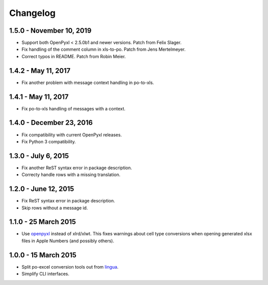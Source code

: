 Changelog
=========

1.5.0 - November 10, 2019
-------------------------

- Support both OpenPyxl < 2.5.0b1 and newer versions. Patch from Felix Slager.
- Fix handling of the comment column in xls-to-po. Patch from Jens Mertelmeyer.
- Correct typos in README. Patch from Robin Meier.

1.4.2 - May 11, 2017
-------------------------

- Fix another problem with message context handling in po-to-xls.


1.4.1 - May 11, 2017
-------------------------

- Fix po-to-xls handling of messages with a context.


1.4.0 - December 23, 2016
-------------------------

- Fix compatibility with current OpenPyxl releases.

- Fix Python 3 compatibility.


1.3.0 - July 6, 2015
--------------------

- Fix another ReST syntax error in package description.

- Correcty handle rows with a missing translation.


1.2.0 - June 12, 2015
---------------------

- Fix ReST syntax error in package description.

- Skip rows without a message id.


1.1.0 - 25 March 2015
---------------------

- Use `openpyxl <http://openpyxl.readthedocs.org/>`_ instead of xlrd/xlwt. This
  fixes warnings about cell type conversions when opening generated xlsx files
  in Apple Numbers (and possibly others).


1.0.0 - 15 March 2015
---------------------

- Split po-excel conversion tools out from `lingua <https://github.com/wichert/lingua>`_.

- Simplify CLI interfaces.
